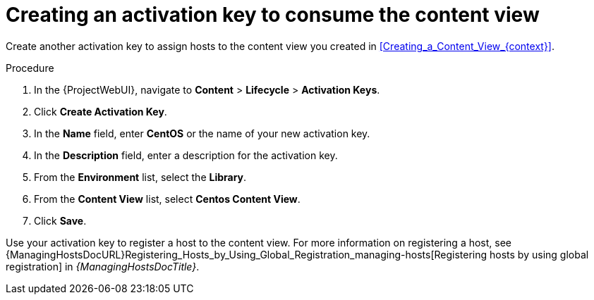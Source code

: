 [id="Creating_an_Activation_Key_to_Consume_the_Content_View_{context}"]
= Creating an activation key to consume the content view

Create another activation key to assign hosts to the content view you created in xref:Creating_a_Content_View_{context}[]. 

.Procedure
. In the {ProjectWebUI}, navigate to *Content* > *Lifecycle* > *Activation Keys*.
. Click *Create Activation Key*.
. In the *Name* field, enter *CentOS* or the name of your new activation key.
. In the *Description* field, enter a description for the activation key.
. From the *Environment* list, select the *Library*.
. From the *Content View* list, select *Centos Content View*.
. Click *Save*.

Use your activation key to register a host to the content view.
For more information on registering a host, see {ManagingHostsDocURL}Registering_Hosts_by_Using_Global_Registration_managing-hosts[Registering hosts by using global registration] in _{ManagingHostsDocTitle}_.
